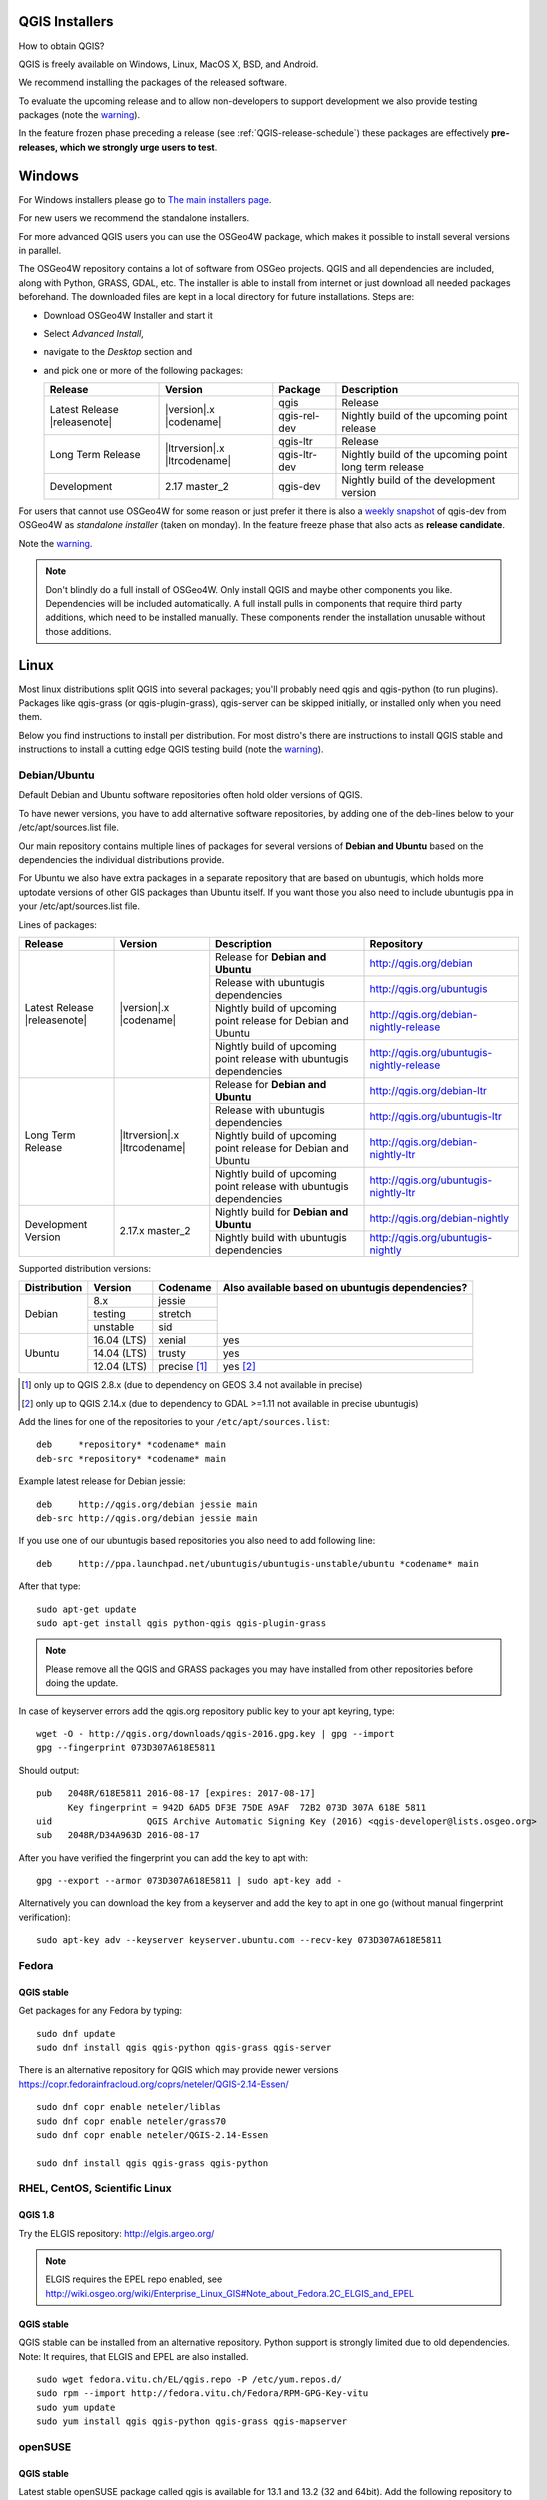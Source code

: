 
.. _QGIS-download:

QGIS Installers
===============

How to obtain QGIS?

QGIS is freely available on Windows, Linux, MacOS X, BSD, and Android.

We recommend installing the packages of the released software.

To evaluate the upcoming release and to allow non-developers to support
development we also provide testing packages (note the
warning_).

In the feature frozen phase preceding a release (see
:ref:`QGIS-release-schedule`) these packages are effectively **pre-releases,
which we strongly urge users to test**.

.. _QGIS-windows-testing:

Windows
=======

For Windows installers please go to
`The main installers page <./download.html>`_.

For new users we recommend the standalone installers.

For more advanced QGIS users you can use the OSGeo4W package, which makes it
possible to install several versions in parallel.

The OSGeo4W repository contains a lot of software from OSGeo projects.
QGIS and all dependencies are included, along with Python, GRASS, GDAL, etc.
The installer is able to install from internet or just download all needed
packages beforehand.
The downloaded files are kept in a local directory for future installations.
Steps are:

- Download OSGeo4W Installer and start it

- Select *Advanced Install*,

- navigate to the *Desktop* section and

- and pick one or more of the following packages:

  +-------------------+------------------------------+--------------+-------------------------------------------------------+
  | Release           | Version                      | Package      | Description                                           |
  +===================+==============================+==============+=======================================================+
  | Latest Release    | |version|.x |codename|       | qgis         | Release                                               |
  | |releasenote|     |                              +--------------+-------------------------------------------------------+
  |                   |                              | qgis-rel-dev | Nightly build of the upcoming point release           |
  +-------------------+------------------------------+--------------+-------------------------------------------------------+
  | Long Term Release | |ltrversion|.x |ltrcodename| | qgis-ltr     | Release                                               |
  |                   |                              +--------------+-------------------------------------------------------+
  |                   |                              | qgis-ltr-dev | Nightly build of the upcoming point long term release |
  +-------------------+------------------------------+--------------+-------------------------------------------------------+
  | Development       | 2.17 master_2                | qgis-dev     | Nightly build of the development version              |
  +-------------------+------------------------------+--------------+-------------------------------------------------------+

.. _QGIS-windows-weekly:

For users that cannot use OSGeo4W for some reason or just prefer it there is
also a `weekly snapshot <http://qgis.org/downloads/weekly/?C=M;O=D>`_ of
qgis-dev from OSGeo4W as *standalone installer* (taken on monday).  In the
feature freeze phase that also acts as **release candidate**.

Note the warning_.

.. note:: Don't blindly do a full install of OSGeo4W. Only install QGIS and
   maybe other components you like.  Dependencies will be included
   automatically.  A full install pulls in components that require third party
   additions, which need to be installed manually.  These components render the
   installation unusable without those additions.

Linux
=====

Most linux distributions split QGIS into several packages; you'll probably
need qgis and qgis-python (to run plugins).
Packages like qgis-grass (or qgis-plugin-grass), qgis-server can be
skipped initially, or installed only when you need them.

Below you find instructions to install per distribution.  For most distro's
there are instructions to install QGIS stable and instructions to install a
cutting edge QGIS testing build (note the warning_).


Debian/Ubuntu
-------------

Default Debian and Ubuntu software repositories often hold older versions of
QGIS.

To have newer versions, you have to add alternative software repositories, by
adding one of the deb-lines below to your /etc/apt/sources.list file.

Our main repository contains multiple lines of packages for several versions of
**Debian and Ubuntu** based on the dependencies the individual distributions
provide.

For Ubuntu we also have extra packages in a separate repository that are based
on ubuntugis, which holds more uptodate versions of other GIS packages than
Ubuntu itself. If you want those you also need to include ubuntugis ppa in your
/etc/apt/sources.list file.


.. _QGIS-debian-testing:

Lines of packages:

+-----------------------+--------------------------------+------------------------+-------------------------------------------+
| Release               | Version                        | Description            | Repository                                |
+=======================+================================+========================+===========================================+
| Latest Release        | |version|.x |codename|         | Release for            | http://qgis.org/debian                    |
| |releasenote|         |                                | **Debian and Ubuntu**  |                                           |
|                       |                                +------------------------+-------------------------------------------+
|                       |                                | Release with           | http://qgis.org/ubuntugis                 |
|                       |                                | ubuntugis dependencies |                                           |
|                       |                                +------------------------+-------------------------------------------+
|                       |                                | Nightly build of       | http://qgis.org/debian-nightly-release    |
|                       |                                | upcoming point release |                                           |
|                       |                                | for Debian and Ubuntu  |                                           |
|                       |                                +------------------------+-------------------------------------------+
|                       |                                | Nightly build of       | http://qgis.org/ubuntugis-nightly-release |
|                       |                                | upcoming point         |                                           |
|                       |                                | release with           |                                           |
|                       |                                | ubuntugis dependencies |                                           |
+-----------------------+--------------------------------+------------------------+-------------------------------------------+
| Long Term Release     | |ltrversion|.x |ltrcodename|   | Release for            | http://qgis.org/debian-ltr                |
|                       |                                | **Debian and Ubuntu**  |                                           |
|                       |                                +------------------------+-------------------------------------------+
|                       |                                | Release with           | http://qgis.org/ubuntugis-ltr             |
|                       |                                | ubuntugis dependencies |                                           |
|                       |                                +------------------------+-------------------------------------------+
|                       |                                | Nightly build of       | http://qgis.org/debian-nightly-ltr        |
|                       |                                | upcoming point release |                                           |
|                       |                                | for Debian and Ubuntu  |                                           |
|                       |                                +------------------------+-------------------------------------------+
|                       |                                | Nightly build of       | http://qgis.org/ubuntugis-nightly-ltr     |
|                       |                                | upcoming point         |                                           |
|                       |                                | release with           |                                           |
|                       |                                | ubuntugis dependencies |                                           |
+-----------------------+--------------------------------+------------------------+-------------------------------------------+
| Development Version   | 2.17.x master_2                | Nightly build for      | http://qgis.org/debian-nightly            |
|                       |                                | **Debian and Ubuntu**  |                                           |
|                       |                                +------------------------+-------------------------------------------+
|                       |                                | Nightly build with     | http://qgis.org/ubuntugis-nightly         |
|                       |                                | ubuntugis dependencies |                                           |
+-----------------------+--------------------------------+------------------------+-------------------------------------------+

Supported distribution versions:

+---------------+-------------+--------------+-----------------------+
| Distribution  | Version     | Codename     | Also available based  |
|               |             |              | on ubuntugis          |
|               |             |              | dependencies?         |
+===============+=============+==============+=======================+
| Debian        | 8.x         | jessie       |                       |
|               +-------------+--------------+                       |
|               | testing     | stretch      |                       |
|               +-------------+--------------+                       |
|               | unstable    | sid          |                       |
+---------------+-------------+--------------+-----------------------+
| Ubuntu        | 16.04 (LTS) | xenial       | yes                   |
|               +-------------+--------------+-----------------------+
|               | 14.04 (LTS) | trusty       | yes                   |
|               +-------------+--------------+-----------------------+
|               | 12.04 (LTS) | precise [1]_ | yes [2]_              |
+---------------+-------------+--------------+-----------------------+

.. [1] only up to QGIS 2.8.x (due to dependency on GEOS 3.4 not available in precise)
.. [2] only up to QGIS 2.14.x (due to dependency to GDAL >=1.11 not available in precise ubuntugis)

Add the lines for one of the repositories to your ``/etc/apt/sources.list``::

 deb     *repository* *codename* main
 deb-src *repository* *codename* main

Example latest release for Debian jessie::

 deb     http://qgis.org/debian jessie main
 deb-src http://qgis.org/debian jessie main

If you use one of our ubuntugis based repositories you also need to add
following line::

 deb     http://ppa.launchpad.net/ubuntugis/ubuntugis-unstable/ubuntu *codename* main

After that type::

 sudo apt-get update
 sudo apt-get install qgis python-qgis qgis-plugin-grass

.. note:: Please remove all the QGIS and GRASS packages you may have
   installed from other repositories before doing the update.

In case of keyserver errors add the qgis.org repository public key to
your apt keyring, type::

 wget -O - http://qgis.org/downloads/qgis-2016.gpg.key | gpg --import
 gpg --fingerprint 073D307A618E5811

Should output::

 pub   2048R/618E5811 2016-08-17 [expires: 2017-08-17]
       Key fingerprint = 942D 6AD5 DF3E 75DE A9AF  72B2 073D 307A 618E 5811
 uid                  QGIS Archive Automatic Signing Key (2016) <qgis-developer@lists.osgeo.org>
 sub   2048R/D34A963D 2016-08-17

After you have verified the fingerprint you can add the key to apt with::

 gpg --export --armor 073D307A618E5811 | sudo apt-key add -

Alternatively you can download the key from a keyserver and add the key to apt
in one go (without manual fingerprint verification)::

 sudo apt-key adv --keyserver keyserver.ubuntu.com --recv-key 073D307A618E5811


Fedora
------

QGIS stable
...........

Get packages for any Fedora by typing::

 sudo dnf update
 sudo dnf install qgis qgis-python qgis-grass qgis-server

There is an alternative repository for QGIS which may provide newer versions https://copr.fedorainfracloud.org/coprs/neteler/QGIS-2.14-Essen/
::

 sudo dnf copr enable neteler/liblas
 sudo dnf copr enable neteler/grass70
 sudo dnf copr enable neteler/QGIS-2.14-Essen

 sudo dnf install qgis qgis-grass qgis-python

RHEL, CentOS, Scientific Linux
------------------------------

QGIS 1.8
........

Try the ELGIS repository: http://elgis.argeo.org/

.. note:: ELGIS requires the EPEL repo enabled, see
   http://wiki.osgeo.org/wiki/Enterprise_Linux_GIS#Note_about_Fedora.2C_ELGIS_and_EPEL

QGIS stable
...........

QGIS stable can be installed from an alternative repository.
Python support is strongly limited due to old dependencies.
Note: It requires, that ELGIS and EPEL are also installed.
::

 sudo wget fedora.vitu.ch/EL/qgis.repo -P /etc/yum.repos.d/
 sudo rpm --import http://fedora.vitu.ch/Fedora/RPM-GPG-Key-vitu
 sudo yum update
 sudo yum install qgis qgis-python qgis-grass qgis-mapserver

openSUSE
--------

QGIS stable
...........

Latest stable openSUSE package called qgis is available for 13.1 and 13.2 
(32 and 64bit). Add the following repository to your installation manager 
together with the openSUSE VERSION you work with (e.g. openSUSE_13.2).
::

 http://download.opensuse.org/repositories/Application:/Geo/<VERSION>/

All packages include GRASS and Python support.

QGIS LTR (Long Term Release)
............................

Long Term Release package for openSUSE called qgis-ltr is available for 13.1 
and 13.2 (32 and 64bit). Add the following repository to your installation 
manager together with the openSUSE VERSION you work with (e.g. openSUSE_13.2).
::

 http://download.opensuse.org/repositories/Application:/Geo/<VERSION>/

All packages include GRASS and Python support.

QGIS testing
............

A regularly updated development package from qgis master called qgis-master
is available for 13.1 and 13.2 (32 and 64bit). Add the following repository 
to your installation manager together with the openSUSE VERSION you work with
(e.g. openSUSE_13.2).
::

  http://download.opensuse.org/repositories/Application:/Geo/<VERSION>/

All packages include GRASS and Python support.

Mandriva
--------

QGIS stable
...........

Current::

 urpmi qgis-python qgis-grass

Slackware
---------

QGIS stable
...........

Packages on http://qgis.gotslack.org

ArchLinux
---------

Archlinux users are encouraged to use the Arch User Repository (AUR).

Information about available versions, bugs and archlinux specific
instructions can be found at: https://aur.archlinux.org/packages/?O=0&K=qgis


MacOS X
=======

A single installer package is available for both OS X Lion (10.7) and Snow
Leopard (10.6).

QGIS stable
-----------

Installing QGIS stable in OS X requires separate installation of several
`dependency frameworks <http://www.kyngchaos.com/software/frameworks>`_
(GDAL Complete and GSL).
GRASS http://www.kyngchaos.com/software/grass is supported with this version.
Some common Python modules http://www.kyngchaos.com/software/python are also
available for common QGIS plugin requirements.

QGIS download page on KyngChaos http://www.kyngchaos.com/software/qgis
(framework requirements listed there) has more information.

.. _QGIS-macos-testing:

QGIS testing
------------

QGIS testing builds (Nightly build) at http://qgis.dakotacarto.com are
provided by Dakota Cartography.

Note the warning_.

FreeBSD
=======

QGIS stable
-----------

To compile QGIS from binary packages type
::

 pkg install qgis

QGIS testing
------------

To compile QGIS from sources in FreeBSD you need to type
::

 cd /usr/ports/graphics/qgis
 make install clean

Note the warning_.

Android
=======

There is an experimental version available on google play store.

https://play.google.com/store/apps/details?id=org.qgis.qgis

.. warning::
   There is currently no support for Android 5. Best support is given for
   Android 4.3 and 4.4.x.
   This is a direct port of the QGIS desktop application. It is only slightly
   optimized for touch devices and therefore needs to be carefully evaluated
   for its suitability in day-to-day use. There are other apps available which
   are designed and optimized specifically for touch devices.

QGIS Testing warning
====================

.. _warning:

.. warning::
   QGIS testing packages are provided for some platforms in
   addition to the QGIS stable version.
   QGIS testing contains unreleased software that is currently being worked
   on.
   They are only provided for testing purposes to early adopters
   to check if bugs have been resolved and that no new bugs have been
   introduced.  Although we carefully try to avoid breakages, it may at any
   given time not work, or may do bad things to your data.
   Take care. You have been warned!


